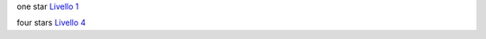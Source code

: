 one star `Livello
1 <http://lg-patrimonio-pubblico.readthedocs.io/it/latest/_images/Dati1.png>`__

four stars `Livello
4 <http://lg-patrimonio-pubblico.readthedocs.io/it/latest/_images/Dati4.png>`__

